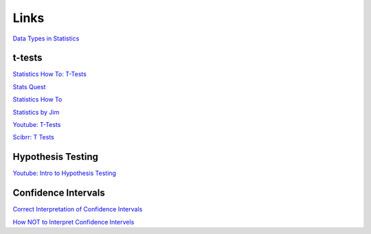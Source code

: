=====
Links
=====

`Data Types in Statistics <https://towardsdatascience.com/data-types-in-statistics-347e152e8bee>`_


t-tests
-------

`Statistics How To: T-Tests <https://www.statisticshowto.com/probability-and-statistics/t-test/>`_

`Stats Quest <https://www.youtube.com/watch?v=0Pd3dc1GcHc>`_

`Statistics How To <https://www.statisticshowto.com/probability-and-statistics/t-test/>`_

`Statistics by Jim <https://statisticsbyjim.com/hypothesis-testing/t-tests-1-sample-2-sample-paired-t-tests/>`_

`Youtube: T-Tests <https://www.youtube.com/watch?v=6O4YlPuLiXY&feature=youtu.be>`_

`Scibrr: T Tests <https://www.scribbr.com/statistics/t-test/>`_



Hypothesis Testing
------------------

`Youtube: Intro to Hypothesis Testing <https://www.youtube.com/watch?v=VK-rnA3-41c&feature=youtu.be>`_


Confidence Intervals
--------------------

`Correct Interpretation of Confidence Intervals <https://journals.sagepub.com/doi/pdf/10.1177/201010581001900316>`_

`How NOT to Interpret Confidence Intervels <http://www.timvanderzee.com/not-interpret-confidence-intervals/>`_

